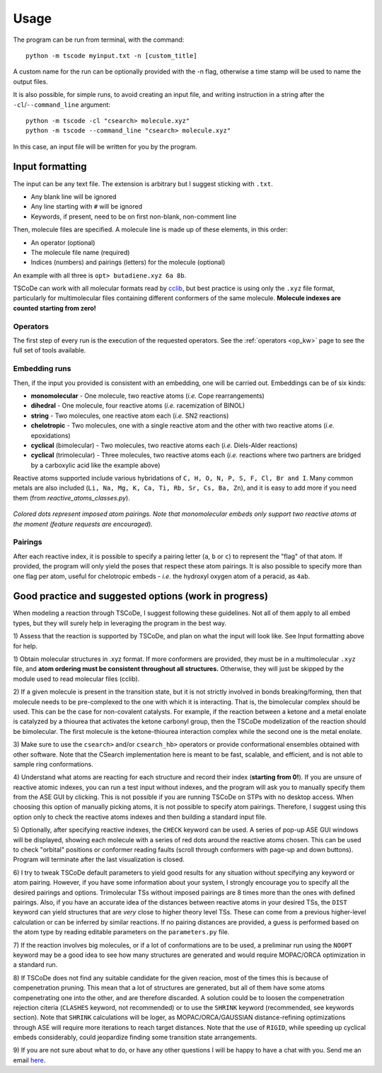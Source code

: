.. _usg:

Usage
=====

The program can be run from terminal, with the command:

::

    python -m tscode myinput.txt -n [custom_title]

A custom name for the run can be optionally provided with the -n flag, otherwise a time
stamp will be used to name the output files.

It is also possible, for simple runs, to avoid creating an input file, and writing
instruction in a string after the ``-cl``/``--command_line`` argument:

::

    python -m tscode -cl "csearch> molecule.xyz"
    python -m tscode --command_line "csearch> molecule.xyz"

In this case, an input file will be written for you by the program.

Input formatting
----------------

The input can be any text file. The extension is arbitrary but I suggest
sticking with ``.txt``.

-  Any blank line will be ignored
-  Any line starting with ``#`` will be ignored
-  Keywords, if present, need to be on first non-blank, non-comment line

Then, molecule files are specified. A molecule line is made up of these elements, in this order:

-  An operator (optional)
-  The molecule file name (required)
-  Indices (numbers) and pairings (letters) for the molecule (optional)

An example with all three is ``opt> butadiene.xyz 6a 8b``.

TSCoDe can work with all molecular formats read by
`cclib <https://github.com/cclib/cclib>`__, but best practice is using
only the ``.xyz`` file format, particularly for multimolecular files
containing different conformers of the same molecule. **Molecule indexes
are counted starting from zero!**

Operators
+++++++++

The first step of every run is the execution of the requested operators. See the
:ref:`operators <op_kw>` page to see the full set of tools available.

Embedding runs
++++++++++++++

Then, if the input you provided is consistent with an embedding, one will be carried out.
Embeddings can be of six kinds:

-  **monomolecular** - One molecule, two reactive atoms (*i.e.*
   Cope rearrangements)
-  **dihedral** - One molecule, four reactive atoms (*i.e.*
   racemization of BINOL)
-  **string** - Two molecules, one reactive atom each (*i.e.* SN2
   reactions)
-  **chelotropic** - Two molecules, one with a single reactive
   atom and the other with two reactive atoms (*i.e.* epoxidations)
-  **cyclical** (bimolecular) - Two molecules, two reactive atoms
   each (*i.e.* Diels-Alder reactions)
-  **cyclical** (trimolecular) - Three molecules, two reactive
   atoms each (*i.e.* reactions where two partners are bridged by a
   carboxylic acid like the example above)

Reactive atoms supported include various hybridations of
``C, H, O, N, P, S, F, Cl, Br and I``. Many common metals are also
included (``Li, Na, Mg, K, Ca, Ti, Rb, Sr, Cs, Ba, Zn``), and it is easy
to add more if you need them (from *reactive_atoms_classes.py*). 

.. figure:: /images/embeds.svg
   :alt: Embeds Infographic
   :align: center
   :width: 700px

   *Colored dots represent imposed atom pairings. Note that monomolecular embeds only support two reactive atoms at the moment (feature requests are encouraged).*

Pairings
++++++++

After each reactive index, it is possible to specify a pairing letter (``a``,
``b`` or ``c``) to represent the "flag" of that atom. If provided, the
program will only yield the poses that respect these atom
pairings. It is also possible to specify more than one flag per atom,
useful for chelotropic embeds - *i.e.* the hydroxyl oxygen atom of a peracid, as
``4ab``.

.. If a ``NEB`` calculation is to be performed on a trimolecular transition
.. state, the reactive distance "scanned" is the first imposed (``a``). See
.. ``NEB`` keyword in the keyword section.

Good practice and suggested options (work in progress)
------------------------------------------------------

When modeling a reaction through TSCoDe, I suggest following these
guidelines. Not all of them apply to all embed types, but they will
surely help in leveraging the program in the best way.

1) Assess that the reaction is supported by TSCoDe, and plan on what the
input will look like. See Input formatting above for help.

1) Obtain molecular structures in .xyz format. If more conformers are provided,
they must be in a multimolecular ``.xyz`` file, and **atom ordering
must be consistent throughout all structures.** Otherwise, they will just be
skipped by the module used to read molecular files (cclib).

2) If a given molecule is present in the transition state, but it is
not strictly involved in bonds breaking/forming, then that molecule
needs to be pre-complexed to the one with which it is interacting. That is,
the bimolecular complex should be used. This can be the case for non-covalent
catalysts. For example, if the reaction between a ketone and a metal enolate
is catalyzed by a thiourea that activates the ketone carbonyl group, then the
TSCoDe modelization of the reaction should be bimolecular. The first molecule
is the ketone-thiourea interaction complex while the second one is the metal enolate.

3) Make sure to use the ``csearch>`` and/or ``csearch_hb>`` operators or provide conformational
ensembles obtained with other software. Note that the CSearch implementation here
is meant to be fast, scalable, and efficient, and is not able to sample ring conformations.
   
4) Understand what atoms are reacting for each structure and record
their index (**starting from 0!**). If you are unsure of reactive atomic
indexes, you can run a test input without indexes, and the program will
ask you to manually specify them from the ASE GUI by clicking. This is
not possible if you are running TSCoDe on STPs with no desktop access.
When choosing this option of manually picking atoms, it is not
possible to specify atom pairings. Therefore, I suggest using this
option only to check the reactive atoms indexes and then building a
standard input file.

5) Optionally, after specifying reactive indexes, the ``CHECK`` keyword
can be used. A series of pop-up ASE GUI windows will be displayed,
showing each molecule with a series of red dots around the reactive
atoms chosen. This can be used to check "orbital" positions or conformer
reading faults (scroll through conformers with page-up and down
buttons). Program will terminate after the last visualization is closed.

6) I try to tweak TSCoDe default parameters to yield good results for any situation
without specifying any keyword or atom pairing. However, if you
have some information about your system, I strongly encourage you to specify all
the desired pairings and options. Trimolecular TSs without imposed pairings are 8
times more than the ones with defined pairings. Also, if you have an
accurate idea of the distances between reactive atoms in your desired
TSs, the ``DIST`` keyword can yield structures that are *very* close to
higher theory level TSs. These can come from a previous higher-level
calculation or can be inferred by similar reactions. If no pairing
distances are provided, a guess is performed based on the atom type by reading editable
parameters on the ``parameters.py`` file.

7) If the reaction involves big molecules, or if a lot of conformations
are to be used, a preliminar run using the ``NOOPT`` keyword may be a
good idea to see how many structures are generated and would require
MOPAC/ORCA optimization in a standard run.

8) If TSCoDe does not find any suitable candidate for the given reacion,
most of the times this is because of compenetration pruning. This mean
that a lot of structures are generated, but all of them have some atoms
compenetrating one into the other, and are therefore discarded. A
solution could be to loosen the compenetration rejection citeria
(``CLASHES`` keyword, not recommended) or to use the ``SHRINK`` keyword
(recommended, see keywords section). Note that ``SHRINK`` calculations
will be loger, as MOPAC/ORCA/GAUSSIAN distance-refining optimizations
through ASE will require more iterations to reach target distances.
Note that the use of ``RIGID``, while speeding up cyclical embeds
considerably, could jeopardize finding some transition state arrangements.

9) If you are not sure about what to do, or have any other questions I will be
happy to have a chat with you. Send me an email `here <mailto:nicolo.tampellini@yale.edu>`__.